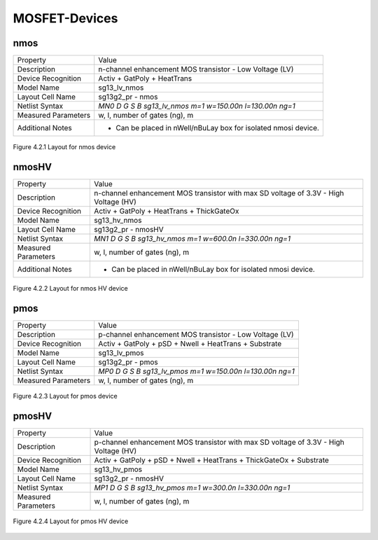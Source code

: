 MOSFET-Devices
==============


nmos
----

+---------------------+-----------------------------------------------------------------+
|Property             |Value                                                            |
+---------------------+-----------------------------------------------------------------+
| Description         | n-channel enhancement MOS transistor - Low Voltage (LV)         |
+---------------------+-----------------------------------------------------------------+
| Device Recognition  | Activ + GatPoly + HeatTrans                                     |
+---------------------+-----------------------------------------------------------------+
| Model Name          | sg13_lv_nmos                                                    |
+---------------------+-----------------------------------------------------------------+
| Layout Cell Name    | sg13g2_pr - nmos                                                |
+---------------------+-----------------------------------------------------------------+
| Netlist Syntax      | `MN0 D G S B sg13_lv_nmos m=1 w=150.00n l=130.00n ng=1`         |
+---------------------+-----------------------------------------------------------------+
| Measured Parameters | w, l, number of gates (ng), m                                   |
+---------------------+-----------------------------------------------------------------+
| Additional Notes    | - Can be placed in nWell/nBuLay box for isolated nmosi device.  |
+---------------------+-----------------------------------------------------------------+

.. figure:: images/nmos_layout.png
    :width: 850
    :align: center
    :alt: nmos device - layout

    Figure 4.2.1 Layout for nmos device

nmosHV
------

+---------------------+--------------------------------------------------------------------------------------+
|Property             |Value                                                                                 |
+---------------------+--------------------------------------------------------------------------------------+
| Description         | n-channel enhancement MOS transistor with max SD voltage of 3.3V - High Voltage (HV) |
+---------------------+--------------------------------------------------------------------------------------+
| Device Recognition  | Activ + GatPoly + HeatTrans + ThickGateOx                                            |
+---------------------+--------------------------------------------------------------------------------------+
| Model Name          | sg13_hv_nmos                                                                         |
+---------------------+--------------------------------------------------------------------------------------+
| Layout Cell Name    | sg13g2_pr - nmosHV                                                                   |
+---------------------+--------------------------------------------------------------------------------------+
| Netlist Syntax      | `MN1 D G S B sg13_hv_nmos m=1 w=600.0n l=330.00n ng=1`                               |
+---------------------+--------------------------------------------------------------------------------------+
| Measured Parameters | w, l, number of gates (ng), m                                                        |
+---------------------+--------------------------------------------------------------------------------------+
| Additional Notes    | - Can be placed in nWell/nBuLay box for isolated nmosi device.                       |
+---------------------+--------------------------------------------------------------------------------------+

.. figure:: images/nmoshv_layout.png
    :width: 850
    :align: center
    :alt: nmos HV device - layout

    Figure 4.2.2 Layout for nmos HV device

pmos
----

+---------------------+-----------------------------------------------------------------+
|Property             |Value                                                            |
+---------------------+-----------------------------------------------------------------+
| Description         | p-channel enhancement MOS transistor - Low Voltage (LV)         |
+---------------------+-----------------------------------------------------------------+
| Device Recognition  | Activ + GatPoly + pSD + Nwell + HeatTrans + Substrate           |
+---------------------+-----------------------------------------------------------------+
| Model Name          | sg13_lv_pmos                                                    |
+---------------------+-----------------------------------------------------------------+
| Layout Cell Name    | sg13g2_pr - pmos                                                |
+---------------------+-----------------------------------------------------------------+
| Netlist Syntax      | `MP0 D G S B sg13_lv_pmos m=1 w=150.00n l=130.00n ng=1`         |
+---------------------+-----------------------------------------------------------------+
| Measured Parameters | w, l, number of gates (ng), m                                   |
+---------------------+-----------------------------------------------------------------+

.. figure:: images/pmos_layout.png
    :width: 850
    :align: center
    :alt: pmos device - layout

    Figure 4.2.3 Layout for pmos device

pmosHV
------

+---------------------+--------------------------------------------------------------------------------------+
|Property             |Value                                                                                 |
+---------------------+--------------------------------------------------------------------------------------+
| Description         | p-channel enhancement MOS transistor with max SD voltage of 3.3V - High Voltage (HV) |
+---------------------+--------------------------------------------------------------------------------------+
| Device Recognition  | Activ + GatPoly + pSD + Nwell + HeatTrans + ThickGateOx  + Substrate                 |
+---------------------+--------------------------------------------------------------------------------------+
| Model Name          | sg13_hv_pmos                                                                         |
+---------------------+--------------------------------------------------------------------------------------+
| Layout Cell Name    | sg13g2_pr - nmosHV                                                                   |
+---------------------+--------------------------------------------------------------------------------------+
| Netlist Syntax      | `MP1 D G S B sg13_hv_pmos m=1 w=300.0n l=330.00n ng=1`                               |
+---------------------+--------------------------------------------------------------------------------------+
| Measured Parameters | w, l, number of gates (ng), m                                                        |
+---------------------+--------------------------------------------------------------------------------------+

.. figure:: images/pmoshv_layout.png
    :width: 850
    :align: center
    :alt: pmos HV device - layout

    Figure 4.2.4 Layout for pmos HV device
